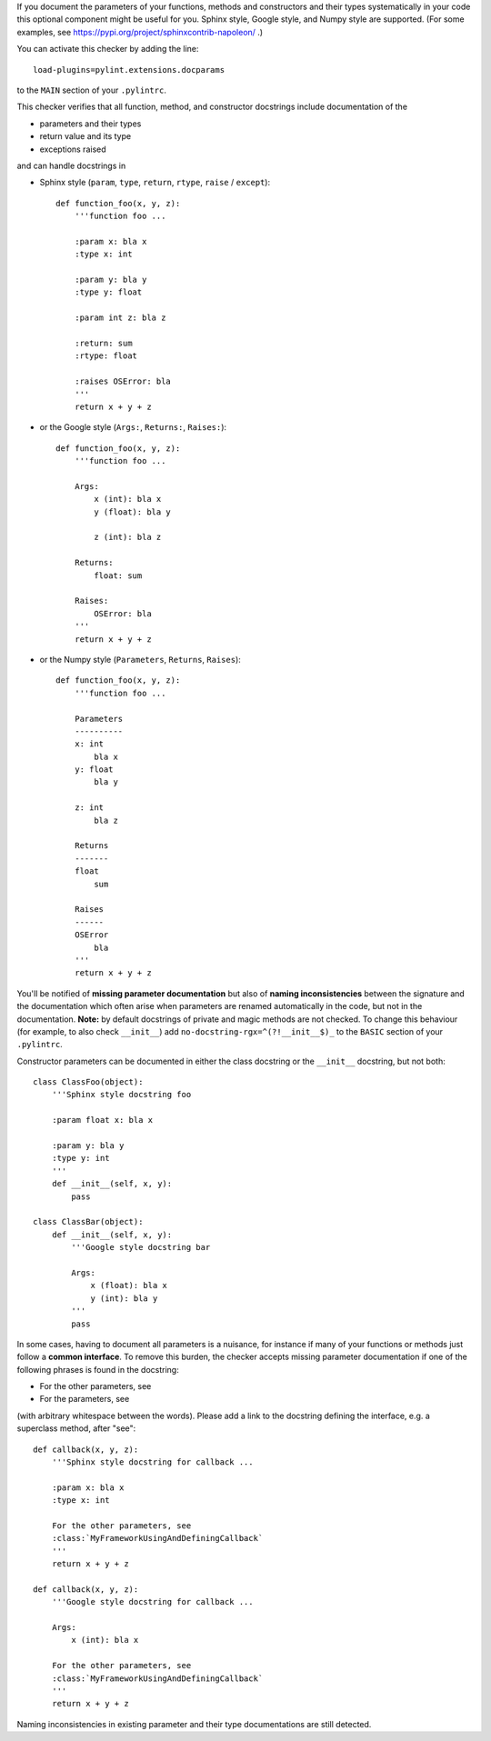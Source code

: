 If you document the parameters of your functions, methods and constructors and
their types systematically in your code this optional component might
be useful for you. Sphinx style, Google style, and Numpy style are supported.
(For some examples, see https://pypi.org/project/sphinxcontrib-napoleon/ .)

You can activate this checker by adding the line::

    load-plugins=pylint.extensions.docparams

to the ``MAIN`` section of your ``.pylintrc``.

This checker verifies that all function, method, and constructor docstrings
include documentation of the

* parameters and their types
* return value and its type
* exceptions raised

and can handle docstrings in

* Sphinx style (``param``, ``type``, ``return``, ``rtype``,
  ``raise`` / ``except``)::

   def function_foo(x, y, z):
       '''function foo ...

       :param x: bla x
       :type x: int

       :param y: bla y
       :type y: float

       :param int z: bla z

       :return: sum
       :rtype: float

       :raises OSError: bla
       '''
       return x + y + z

* or the Google style (``Args:``, ``Returns:``, ``Raises:``)::

   def function_foo(x, y, z):
       '''function foo ...

       Args:
           x (int): bla x
           y (float): bla y

           z (int): bla z

       Returns:
           float: sum

       Raises:
           OSError: bla
       '''
       return x + y + z

* or the Numpy style (``Parameters``, ``Returns``, ``Raises``)::

   def function_foo(x, y, z):
       '''function foo ...

       Parameters
       ----------
       x: int
           bla x
       y: float
           bla y

       z: int
           bla z

       Returns
       -------
       float
           sum

       Raises
       ------
       OSError
           bla
       '''
       return x + y + z


You'll be notified of **missing parameter documentation** but also of
**naming inconsistencies** between the signature and the documentation which
often arise when parameters are renamed automatically in the code, but not in
the documentation.
**Note:** by default docstrings of private and magic methods are not checked.
To change this behaviour (for example, to also check ``__init__``) add
``no-docstring-rgx=^(?!__init__$)_`` to the ``BASIC`` section of your ``.pylintrc``.

Constructor parameters can be documented in either the class docstring or
the ``__init__`` docstring, but not both::

    class ClassFoo(object):
        '''Sphinx style docstring foo

        :param float x: bla x

        :param y: bla y
        :type y: int
        '''
        def __init__(self, x, y):
            pass

    class ClassBar(object):
        def __init__(self, x, y):
            '''Google style docstring bar

            Args:
                x (float): bla x
                y (int): bla y
            '''
            pass

In some cases, having to document all parameters is a nuisance, for instance if
many of your functions or methods just follow a **common interface**. To remove
this burden, the checker accepts missing parameter documentation if one of the
following phrases is found in the docstring:

* For the other parameters, see
* For the parameters, see

(with arbitrary whitespace between the words). Please add a link to the
docstring defining the interface, e.g. a superclass method, after "see"::

   def callback(x, y, z):
       '''Sphinx style docstring for callback ...

       :param x: bla x
       :type x: int

       For the other parameters, see
       :class:`MyFrameworkUsingAndDefiningCallback`
       '''
       return x + y + z

   def callback(x, y, z):
       '''Google style docstring for callback ...

       Args:
           x (int): bla x

       For the other parameters, see
       :class:`MyFrameworkUsingAndDefiningCallback`
       '''
       return x + y + z

Naming inconsistencies in existing parameter and their type documentations are
still detected.
